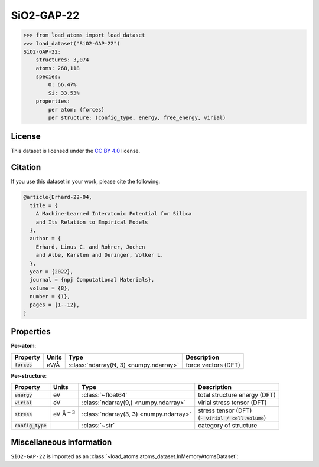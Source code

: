 .. This file is autogenerated by dev/scripts/generate_page.py

SiO2-GAP-22
===========

.. grid:: 1 1 2 2
    
    .. grid-item::

        .. raw:: html
            :file: ../_static/visualisations/SiO2-GAP-22.html

    .. grid-item::
        :class: info-card

        The training database used to fit the `GAP-22 potential for silica <https://zenodo.org/records/6353684>`_ in: 
        `A Machine-Learned Interatomic Potential for Silica and Its Relation to Empirical Models <https://doi.org/10.1038/s41524-022-00768-w>`_.
        The dataset was generated using an iterative approach, in some cases driven by an emprical potential. More details are available in the 
        `supplementary information <https://static-content.springer.com/esm/art%3A10.1038%2Fs41524-022-00768-w/MediaObjects/41524_2022_768_MOESM1_ESM.pdf>`_.
        


.. code-block:: pycon

    >>> from load_atoms import load_dataset
    >>> load_dataset("SiO2-GAP-22")
    SiO2-GAP-22:
        structures: 3,074
        atoms: 268,118
        species:
            O: 66.47%
            Si: 33.53%
        properties:
            per atom: (forces)
            per structure: (config_type, energy, free_energy, virial)
    


License
-------

This dataset is licensed under the `CC BY 4.0 <https://creativecommons.org/licenses/by/4.0/deed.en>`_ license.


Citation
--------

If you use this dataset in your work, please cite the following:

.. code-block:: latex
    
    @article{Erhard-22-04,
      title = {
        A Machine-Learned Interatomic Potential for Silica 
        and Its Relation to Empirical Models
      },
      author = {
        Erhard, Linus C. and Rohrer, Jochen 
        and Albe, Karsten and Deringer, Volker L.
      },
      year = {2022},
      journal = {npj Computational Materials},
      volume = {8},
      number = {1},
      pages = {1--12},
    }


Properties
----------

**Per-atom**:

.. list-table::
    :header-rows: 1

    * - Property
      - Units
      - Type
      - Description
    * - :code:`forces`
      - eV/Å
      - :class:`ndarray(N, 3) <numpy.ndarray>`
      - force vectors (DFT)


**Per-structure**:
    
.. list-table::
    :header-rows: 1

    * - Property
      - Units
      - Type
      - Description
    * - :code:`energy`
      - eV
      - :class:`~float64`
      - total structure energy (DFT)

    * - :code:`virial`
      - eV
      - :class:`ndarray(9,) <numpy.ndarray>`
      - virial stress tensor (DFT)

    * - :code:`stress`
      - eV Å\ :math:`{}^{-3}`
      - :class:`ndarray(3, 3) <numpy.ndarray>`
      - | stress tensor (DFT)
        | (:code:`- virial / cell.volume`)
        

    * - :code:`config_type`
      - 
      - :class:`~str`
      - category of structure



Miscellaneous information
-------------------------

``SiO2-GAP-22`` is imported as an 
:class:`~load_atoms.atoms_dataset.InMemoryAtomsDataset`:

.. dropdown:: Importer script for :code:`SiO2-GAP-22`

    .. literalinclude:: ../../../src/load_atoms/database/importers/sio2_gap_22.py
       :language: python



.. dropdown:: :class:`~load_atoms.database.DatabaseEntry` for :code:`SiO2-GAP-22`

    .. code-block:: yaml

        name: SiO2-GAP-22
        year: 2022
        description: |
            The training database used to fit the `GAP-22 potential for silica <https://zenodo.org/records/6353684>`_ in: 
            `A Machine-Learned Interatomic Potential for Silica and Its Relation to Empirical Models <https://doi.org/10.1038/s41524-022-00768-w>`_.
            The dataset was generated using an iterative approach, in some cases driven by an emprical potential. More details are available in the 
            `supplementary information <https://static-content.springer.com/esm/art%3A10.1038%2Fs41524-022-00768-w/MediaObjects/41524_2022_768_MOESM1_ESM.pdf>`_.
        category: Potential Fitting
        minimum_load_atoms_version: 0.2
        license: CC BY 4.0
        citation: |
            @article{Erhard-22-04,
              title = {
                A Machine-Learned Interatomic Potential for Silica 
                and Its Relation to Empirical Models
              },
              author = {
                Erhard, Linus C. and Rohrer, Jochen 
                and Albe, Karsten and Deringer, Volker L.
              },
              year = {2022},
              journal = {npj Computational Materials},
              volume = {8},
              number = {1},
              pages = {1--12},
            }
        per_atom_properties:
            forces:
                desc: force vectors (DFT)
                units: eV/Å
        per_structure_properties:
            energy:
                desc: total structure energy (DFT)
                units: eV
            virial:
                desc: virial stress tensor (DFT)
                units: eV
            stress:
                desc: |
                    | stress tensor (DFT)
                    | (:code:`- virial / cell.volume`)
                units: eV Å\ :math:`{}^{-3}`
            config_type:
                desc: category of structure
        
        
        # TODO: remove after Dec 2024
        # backwards compatability: unused as of 0.3.0
        files:
            - url: https://zenodo.org/records/6353684/files/sio2_potential_data.zip
              hash: 98ea6e58f6d9
        processing:
            - UnZip
            - SelectFile:
                file: sio2_potential_data/database/dataset.scan.2.xyz
            - ReadASE
            - Rename:
                virials: virial
